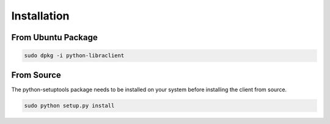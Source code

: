 Installation
============

From Ubuntu Package
-------------------

.. code-block:: bash

   sudo dpkg -i python-libraclient

From Source
-----------

The python-setuptools package needs to be installed on your system before
installing the client from source.

.. code-block:: bash

   sudo python setup.py install
